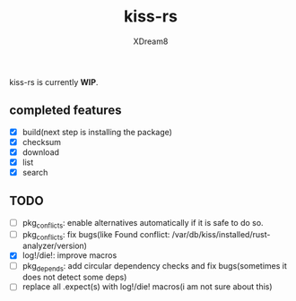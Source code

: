 #+TITLE: kiss-rs
#+DESCRIPTION: This is an implementation of kiss package manager in rust.
#+AUTHOR: XDream8

kiss-rs is currently *WIP*.

** completed features
:PROPERTIES:
:CUSTOM_ID: completed-features
:END:
- [X] build(next step is installing the package)
- [X] checksum
- [X] download
- [X] list
- [X] search

** TODO
:PROPERTIES:
:CUSTOM_ID: todo
:END:
- [ ] pkg_conflicts: enable alternatives automatically if it is safe to
  do so.
- [ ] pkg_conflicts: fix bugs(like Found conflict:
  /var/db/kiss/installed/rust-analyzer/version)
- [X] log!/die!: improve macros
- [ ] pkg_depends: add circular dependency checks and fix bugs(sometimes
  it does not detect some deps)
- [ ] replace all .expect(s) with log!/die! macros(i am not sure about
  this)
